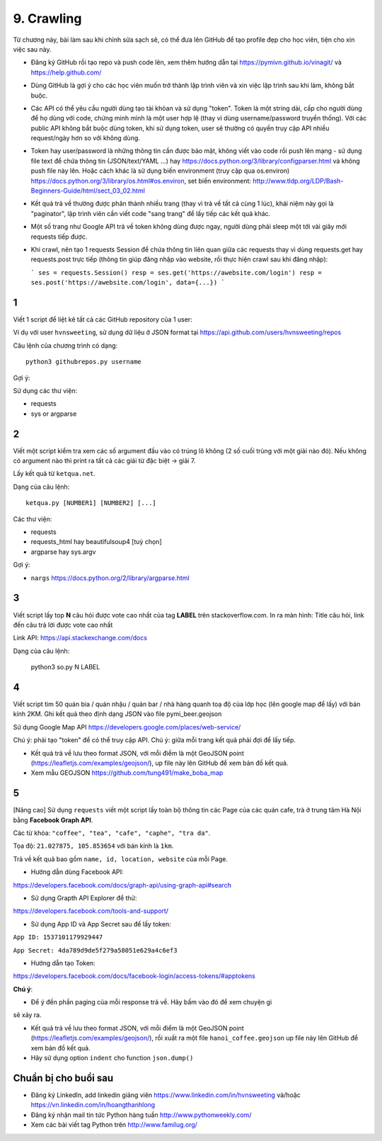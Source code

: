 9. Crawling
===========

Từ chương này, bài làm sau khi chỉnh sửa sạch sẽ, có thể đưa lên GitHub
để tạo profile đẹp cho học viên, tiện cho xin việc sau này.

- Đăng ký GitHub rồi tạo repo và push code lên, xem thêm hướng dẫn tại
  https://pymivn.github.io/vinagit/ và https://help.github.com/
- Dùng GitHub là gợi ý cho các học viên muốn trở thành lập trình viên
  và xin việc lập trình sau khi làm, không bắt buộc.
- Các API có thể yêu cầu người dùng tạo tài khỏan và sử dụng "token". Token
  là một string dài, cấp cho người dùng để họ dùng với code, chứng minh mình là
  một user hợp lệ (thay vì dùng username/password truyền thống).
  Với các public API không bắt buộc dùng token, khi sử dụng token, user sẽ
  thường có quyền truy cập API nhiều request/ngày hơn so với không dùng.
- Token hay user/password là những thông tin cần được bảo mật, không viết vào
  code rồi push lên mạng - sử dụng file text để chứa thông tin (JSON/text/YAML
  ...) hay https://docs.python.org/3/library/configparser.html
  và không push file này lên. Hoặc cách khác là sử dụng biến environment (truy
  cập qua os.environ) https://docs.python.org/3/library/os.html#os.environ,
  set biến environment:
  http://www.tldp.org/LDP/Bash-Beginners-Guide/html/sect_03_02.html
- Kết quả trả về thường được phân thành nhiều trang (thay vì trả về tất cả cùng 1 lúc), khái niệm này gọi là "paginator", lập trình viên cần viết code "sang trang" để lấy tiếp các kết quả khác.
- Một số trang như Google API trả về token không dùng được ngay, người dùng phải sleep một tới vài giây mới requests tiếp được.

- Khi crawl, nên tạo 1 requests Session để chứa thông tin liên quan giữa các requests thay vì dùng requests.get hay requests.post trực tiếp (thông tin giúp đăng nhập vào website, rồi thực hiện crawl sau khi đăng nhập):

  ```
  ses = requests.Session()
  resp = ses.get('https://awebsite.com/login')
  resp = ses.post('https://awebsite.com/login', data={...})
  ```

1
-

Viết 1 script để liệt kê tất cả các GitHub repository của 1 user:

Ví dụ với user ``hvnsweeting``, sử dụng dữ liệu ở JSON format tại
https://api.github.com/users/hvnsweeting/repos

Câu lệnh của chương trình có dạng::

  python3 githubrepos.py username

Gợi ý:

Sử dụng các thư viện:

- requests
- sys or argparse

2
-

Viết một script kiểm tra xem các số argument đầu vào có trúng lô không
(2 số cuối trùng với một giải nào đó). Nếu không có argument nào thì print
ra tất cả các giải từ đặc biệt -> giải 7.

Lấy kết quả từ ``ketqua.net``.

Dạng của câu lệnh::

  ketqua.py [NUMBER1] [NUMBER2] [...]

Các thư viện:

- requests
- requests_html hay beautifulsoup4 [tuỳ chọn]
- argparse hay sys.argv

Gợi ý:

- ``nargs`` https://docs.python.org/2/library/argparse.html

3
-

Viết script lấy top **N** câu hỏi được vote cao nhất của tag **LABEL** trên stackoverflow.com.
In ra màn hình: Title câu hỏi, link đến câu trả lời được vote cao nhất

Link API: https://api.stackexchange.com/docs

Dạng của câu lệnh:

  python3 so.py N LABEL

4
-

Viết script tìm 50 quán bia / quán nhậu / quán bar / nhà hàng quanh toạ độ của lớp học (lên google map để lấy) với bán kính 2KM.
Ghi kết quả theo định dạng JSON vào file pymi_beer.geojson

Sử dụng Google Map API
https://developers.google.com/places/web-service/

Chú ý: phải tạo "token" để có thể truy cập API.
Chú ý: giữa mỗi trang kết quả phải đợi để lấy tiếp.

- Kết quả trả về lưu theo format JSON, với mỗi điểm là một GeoJSON point (https://leafletjs.com/examples/geojson/), up file này lên GitHub để xem bản đồ kết quả.

- Xem mẫu GEOJSON https://github.com/tung491/make_boba_map

5
-

[Nâng cao]
Sử dụng ``requests`` viết một script lấy toàn bộ thông tin các Page của
các quán cafe, trà ở trung tâm Hà Nội bằng **Facebook Graph API**.

Các từ khóa: ``"coffee", "tea", "cafe", "caphe", "tra da"``.

Tọa độ: ``21.027875, 105.853654`` với bán kính là ``1km``.

Trả về kết quả bao gồm ``name, id, location, website`` của mỗi Page.

- Hướng dẫn dùng Facebook API:

https://developers.facebook.com/docs/graph-api/using-graph-api#search

- Sử dụng Grapth API Explorer để thử:

https://developers.facebook.com/tools-and-support/

- Sử dụng App ID và App Secret sau để lấy token:

``App ID: 1537101179929447``

``App Secret: 4da789d9de5f279a58051e629a4c6ef3``

- Hướng dẫn tạo Token:

https://developers.facebook.com/docs/facebook-login/access-tokens/#apptokens

**Chú ý**:

- Để ý đến phần paging của mỗi response trả về. Hãy bấm vào đó để xem chuyện gì
sẽ xảy ra.

- Kết quả trả về lưu theo format JSON, với mỗi điểm là một GeoJSON point (https://leafletjs.com/examples/geojson/), rồi xuất ra một file ``hanoi_coffee.geojson`` up file này lên GitHub để xem bản đồ kết quả.
- Hãy sử dụng option ``indent`` cho function ``json.dump()``

Chuẩn bị cho buổi sau
---------------------

- Đăng ký LinkedIn, add linkedin giảng viên https://www.linkedin.com/in/hvnsweeting và/hoặc https://vn.linkedin.com/in/hoangthanhlong
- Đăng ký nhận mail tin tức Python hàng tuần http://www.pythonweekly.com/
- Xem các bài viết tag Python trên http://www.familug.org/